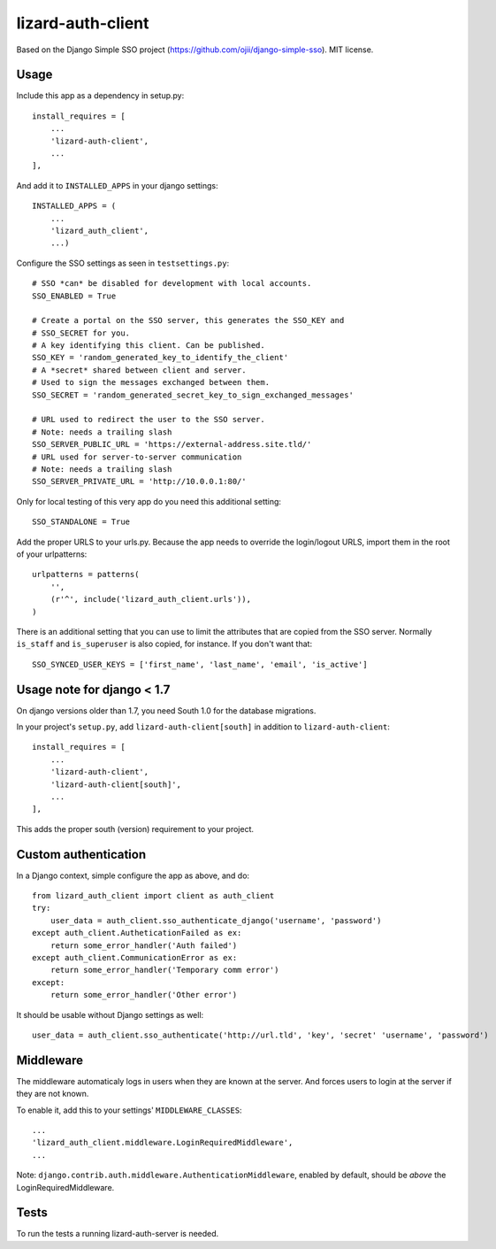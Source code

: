 lizard-auth-client
==========================================

Based on the Django Simple SSO project (https://github.com/ojii/django-simple-sso). MIT license.


Usage
-----

Include this app as a dependency in setup.py::

    install_requires = [
        ...
        'lizard-auth-client',
        ...
    ],

And add it to ``INSTALLED_APPS`` in your django settings::

    INSTALLED_APPS = (
        ...
        'lizard_auth_client',
        ...)

Configure the SSO settings as seen in ``testsettings.py``::

    # SSO *can* be disabled for development with local accounts.
    SSO_ENABLED = True

    # Create a portal on the SSO server, this generates the SSO_KEY and
    # SSO_SECRET for you.
    # A key identifying this client. Can be published.
    SSO_KEY = 'random_generated_key_to_identify_the_client'
    # A *secret* shared between client and server.
    # Used to sign the messages exchanged between them.
    SSO_SECRET = 'random_generated_secret_key_to_sign_exchanged_messages'

    # URL used to redirect the user to the SSO server.
    # Note: needs a trailing slash
    SSO_SERVER_PUBLIC_URL = 'https://external-address.site.tld/'
    # URL used for server-to-server communication
    # Note: needs a trailing slash
    SSO_SERVER_PRIVATE_URL = 'http://10.0.0.1:80/'

Only for local testing of this very app do you need this additional setting::

    SSO_STANDALONE = True

Add the proper URLS to your urls.py. Because the app needs to override the login/logout URLS,
import them in the root of your urlpatterns::

    urlpatterns = patterns(
        '',
        (r'^', include('lizard_auth_client.urls')),
    )

There is an additional setting that you can use to limit the attributes that
are copied from the SSO server. Normally ``is_staff`` and ``is_superuser`` is
also copied, for instance. If you don't want that::

    SSO_SYNCED_USER_KEYS = ['first_name', 'last_name', 'email', 'is_active']


Usage note for django < 1.7
---------------------------

On django versions older than 1.7, you need South 1.0 for the database
migrations.

In your project's ``setup.py``, add ``lizard-auth-client[south]`` in addition
to ``lizard-auth-client``::

    install_requires = [
        ...
        'lizard-auth-client',
        'lizard-auth-client[south]',
        ...
    ],

This adds the proper south (version) requirement to your project.


Custom authentication
---------------------

In a Django context, simple configure the app as above, and do::

    from lizard_auth_client import client as auth_client
    try:
        user_data = auth_client.sso_authenticate_django('username', 'password')
    except auth_client.AutheticationFailed as ex:
        return some_error_handler('Auth failed')
    except auth_client.CommunicationError as ex:
        return some_error_handler('Temporary comm error')
    except:
        return some_error_handler('Other error')

It should be usable without Django settings as well::

    user_data = auth_client.sso_authenticate('http://url.tld', 'key', 'secret' 'username', 'password')


Middleware
----------

The middleware automaticaly logs in users when they are known at the
server. And forces users to login at the server if they are not known.

To enable it, add this to your settings' ``MIDDLEWARE_CLASSES``::

    ...
    'lizard_auth_client.middleware.LoginRequiredMiddleware',
    ...

Note: ``django.contrib.auth.middleware.AuthenticationMiddleware``, enabled by
default, should be *above* the LoginRequiredMiddleware.



Tests
-----

To run the tests a running lizard-auth-server is needed.
